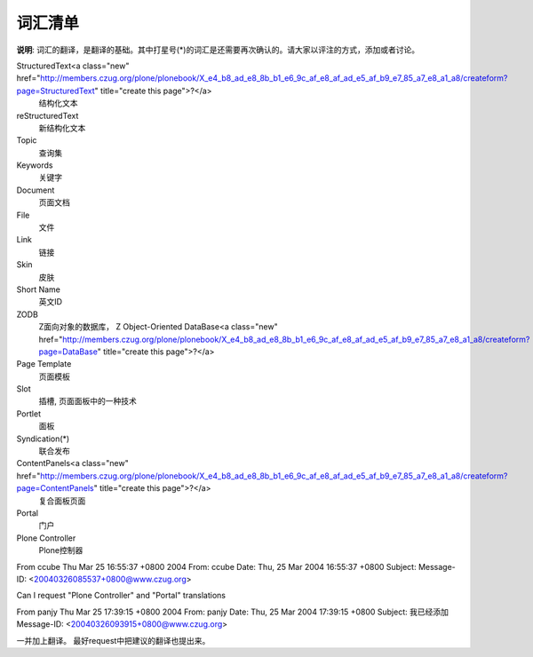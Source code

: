 词汇清单
=======

**说明**: 词汇的翻译，是翻译的基础。其中打星号(*)的词汇是还需要再次确认的。请大家以评注的方式，添加或者讨论。

StructuredText<a class="new" href="http://members.czug.org/plone/plonebook/X_e4_b8_ad_e8_8b_b1_e6_9c_af_e8_af_ad_e5_af_b9_e7_85_a7_e8_a1_a8/createform?page=StructuredText" title="create this page">?</a>
 结构化文本 

reStructuredText
 新结构化文本 

Topic
 查询集 

Keywords
 关键字 
 
Document
 页面文档 

File
 文件 
 
Link
 链接 

Skin
 皮肤

Short Name
 英文ID 
 
ZODB
 Z面向对象的数据库， Z Object-Oriented DataBase<a class="new" href="http://members.czug.org/plone/plonebook/X_e4_b8_ad_e8_8b_b1_e6_9c_af_e8_af_ad_e5_af_b9_e7_85_a7_e8_a1_a8/createform?page=DataBase" title="create this page">?</a>

Page Template
 页面模板 

Slot
 插槽, 页面面板中的一种技术

Portlet
 面板 

Syndication(*)
 联合发布  

ContentPanels<a class="new" href="http://members.czug.org/plone/plonebook/X_e4_b8_ad_e8_8b_b1_e6_9c_af_e8_af_ad_e5_af_b9_e7_85_a7_e8_a1_a8/createform?page=ContentPanels" title="create this page">?</a>
 复合面板页面

Portal
 门户

Plone Controller
 Plone控制器


From ccube Thu Mar 25 16:55:37 +0800 2004
From: ccube
Date: Thu, 25 Mar 2004 16:55:37 +0800
Subject: 
Message-ID: <20040326085537+0800@www.czug.org>

Can I request "Plone Controller" and "Portal" translations

From panjy Thu Mar 25 17:39:15 +0800 2004
From: panjy
Date: Thu, 25 Mar 2004 17:39:15 +0800
Subject: 我已经添加
Message-ID: <20040326093915+0800@www.czug.org>

一并加上翻译。
最好request中把建议的翻译也提出来。